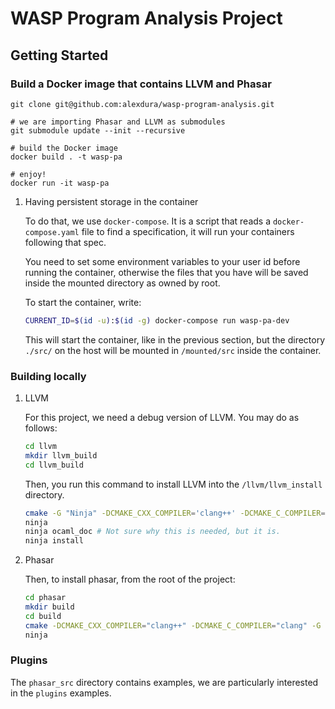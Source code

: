 * WASP Program Analysis Project

** Getting Started
*** Build a Docker image that contains LLVM and Phasar
#+BEGIN_SRC
git clone git@github.com:alexdura/wasp-program-analysis.git

# we are importing Phasar and LLVM as submodules
git submodule update --init --recursive

# build the Docker image
docker build . -t wasp-pa

# enjoy!
docker run -it wasp-pa
#+END_SRC

**** Having persistent storage in the container
 To do that, we use ~docker-compose~. It is a script that reads a
 ~docker-compose.yaml~ file to find a specification, it will run your
 containers following that spec.

 You need to set some environment variables to your user id before
 running the container, otherwise the files that you have will be saved
 inside the mounted directory as owned by root.

 To start the container, write:
 #+BEGIN_SRC bash
 CURRENT_ID=$(id -u):$(id -g) docker-compose run wasp-pa-dev
 #+END_SRC

 This will start the container, like in the previous section, but the
 directory ~./src/~ on the host will be mounted in ~/mounted/src~
 inside the container.


*** Building locally
**** LLVM
    For this project, we need a debug version of LLVM.
    You may do as follows:
    #+BEGIN_SRC bash
    cd llvm
    mkdir llvm_build
    cd llvm_build
    #+END_SRC

    Then, you run this command to install LLVM into the ~/llvm/llvm_install~ directory.

    #+BEGIN_SRC bash
    cmake -G "Ninja" -DCMAKE_CXX_COMPILER='clang++' -DCMAKE_C_COMPILER='clang' -DLLVM_ENABLE_PROJECTS='clang;' -DCMAKE_INSTALL_PREFIX="../llvm_install" -DCMAKE_BUILD_TYPE=Debug -DLLVM_ENABLE_CXX1Y=ON -DLLVM_ENABLE_EH=ON -DLLVM_ENABLE_RTTI=ON -DBUILD_SHARED_LIBS=ON -DLLVM_BUILD_LLVM_DYLIB=ON ../llvm
    ninja
    ninja ocaml_doc # Not sure why this is needed, but it is.
    ninja install
    #+END_SRC

**** Phasar
     Then, to install phasar, from the root of the project:

     #+BEGIN_SRC bash
     cd phasar
     mkdir build
     cd build
     cmake -DCMAKE_CXX_COMPILER="clang++" -DCMAKE_C_COMPILER="clang" -G "Ninja" ../
     ninja
     #+END_SRC


*** Plugins

The =phasar_src= directory contains examples, we are particularly interested in the =plugins= examples.
